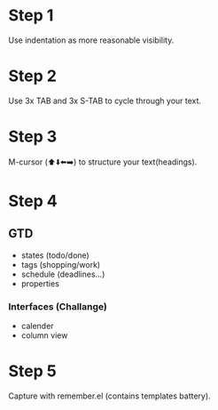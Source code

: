 * Step 1
  Use indentation as more reasonable visibility.

* Step 2
  Use 3x TAB and 3x S-TAB to cycle through your text.

* Step 3
  M-cursor (⬆️⬇️⬅️➡️) to structure your text(headings).

* Step 4
** GTD
- states (todo/done)
- tags (shopping/work)
- schedule (deadlines...)
- properties
*** Interfaces (Challange)
- calender
- column view

* Step 5
  Capture with remember.el (contains templates battery).

